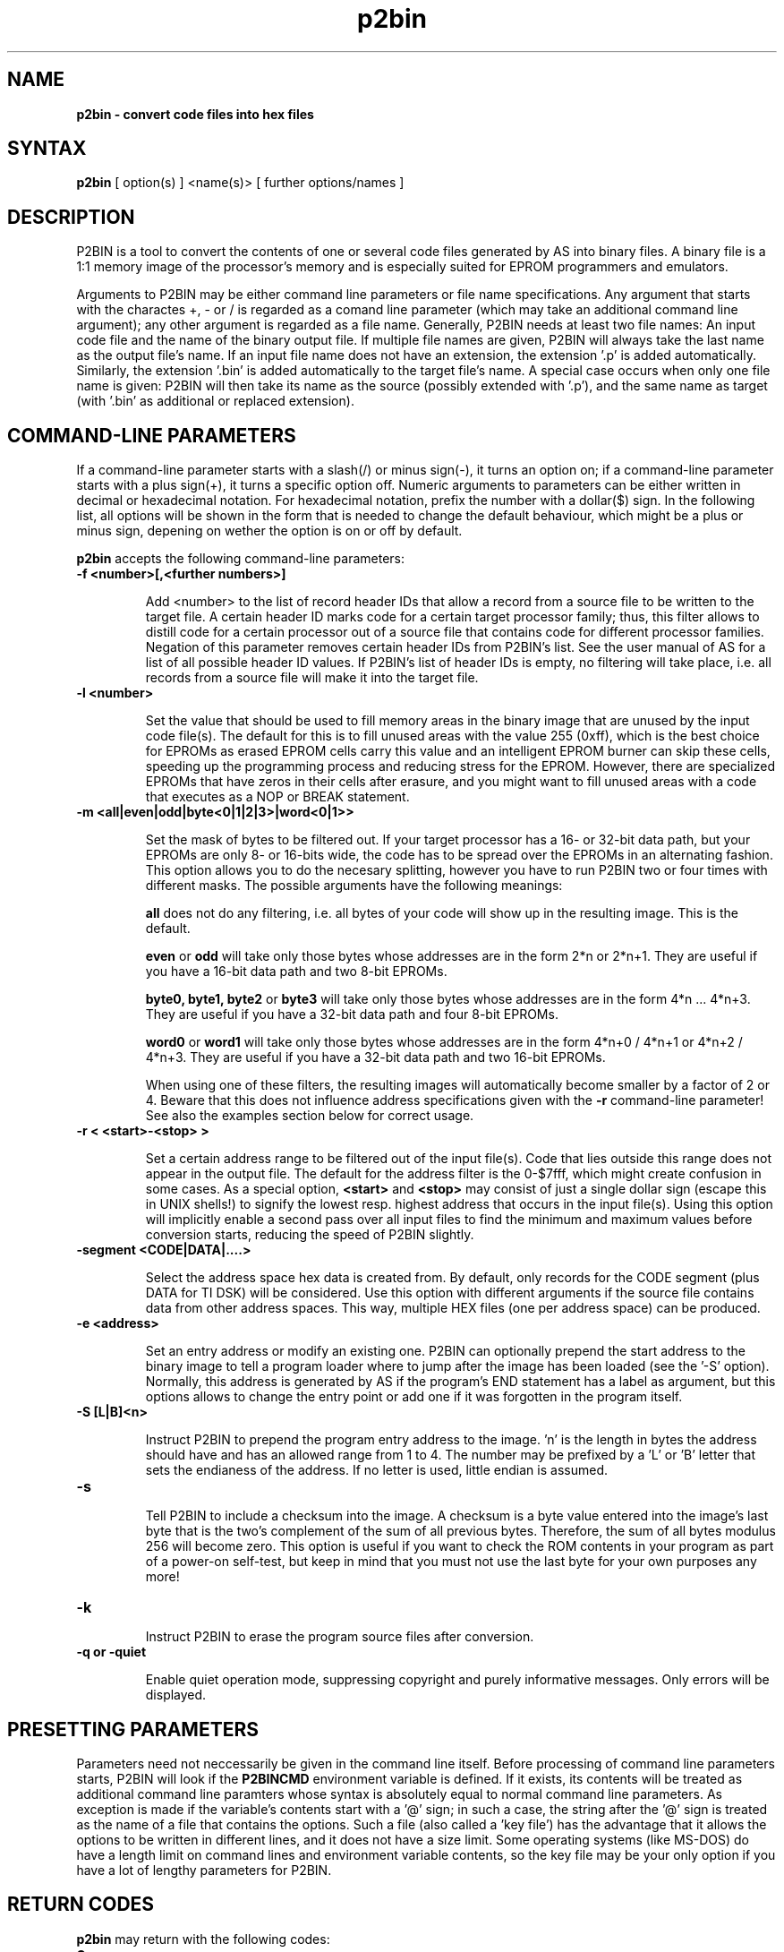 .TH p2bin 1

.SH NAME
.B p2bin \- convert code files into hex files

.SH SYNTAX
.B p2bin
[ option(s) ] <name(s)> [ further options/names ]

.SH DESCRIPTION

P2BIN is a tool to convert the contents of one or several code files
generated by AS into binary files.  A binary file is a 1:1 memory image 
of the processor's memory and is especially suited for EPROM programmers
and emulators.  

Arguments to P2BIN may be either command line parameters or file name
specifications.  Any argument that starts with the charactes +, - or
/ is regarded as a comand line parameter (which may take an
additional command line argument); any other argument is regarded as
a file name.  Generally, P2BIN needs at least two file names: An
input code file and the name of the binary output file.  If multiple
file names are given, P2BIN will always take the last name as the
output file's name.  If an input file name does not have an
extension, the extension '.p' is added automatically.  Similarly, the
extension '.bin' is added automatically to the target file's name.
A special case occurs when only one file name is given: P2BIN will
then take its name as the source (possibly extended with '.p'), and
the same name as target (with '.bin' as additional or replaced
extension).

.SH COMMAND-LINE PARAMETERS

If a command-line parameter starts with a slash(/) or minus sign(-),
it turns an option on; if a command-line parameter starts with a plus
sign(+), it turns a specific option off.  Numeric arguments to
parameters can be either written in decimal or hexadecimal notation. 
For hexadecimal notation, prefix the number with a dollar($) sign. 
In the following list, all options will be shown in the form that is
needed to change the default behaviour, which might be a plus or
minus sign, depening on wether the option is on or off by default.

.B p2bin
accepts the following command-line parameters:
.TP
.B -f <number>[,<further numbers>]

Add <number> to the list of record header IDs that allow a record
from a source file to be written to the target file.  A certain
header ID marks code for a certain target processor family; thus,
this filter allows to distill code for a certain processor out of a
source file that contains code for different processor families.
Negation of this parameter removes certain header IDs from P2BIN's
list.  See the user manual of AS for a list of all possible header ID
values.  If P2BIN's list of header IDs is empty, no filtering will
take place, i.e. all records from a source file will make it into the
target file.
.TP
.B -l <number>

Set the value that should be used to fill memory areas in the binary
image that are unused by the input code file(s).  The default for this
is to fill unused areas with the value 255 (0xff), which is the best choice 
for EPROMs as erased EPROM cells carry this value and an intelligent
EPROM burner can skip these cells, speeding up the programming process and
reducing stress for the EPROM.  However, there are specialized EPROMs that
have zeros in their cells after erasure, and you might want to fill unused
areas with a code that executes as a NOP or BREAK statement.  
.TP
.B -m <all|even|odd|byte<0|1|2|3>|word<0|1>>

Set the mask of bytes to be filtered out.  If your target processor has
a 16- or 32-bit data path, but your EPROMs are only 8- or 16-bits wide,
the code has to be spread over the EPROMs in an alternating fashion.
This option allows you to do the necesary splitting, however you have
to run P2BIN two or four times with different masks.  The possible arguments
have the following meanings:

.B all
does not do any filtering, i.e. all bytes of your code will show up in the
resulting image.  This is the default.

.B even
or
.B odd
will take only those bytes whose addresses are in the form 2*n or 2*n+1.  They
are useful if you have a 16-bit data path and two 8-bit EPROMs.

.B byte0, byte1, byte2
or 
.B byte3
will take only those bytes whose addresses are in the form 4*n ... 4*n+3.
They are useful if you have a 32-bit data path and four 8-bit EPROMs.

.B word0
or
.B word1
will take only those bytes whose addresses are in the form 4*n+0 / 4*n+1
or 4*n+2 / 4*n+3.  They are useful if you have a 32-bit data path and two
16-bit EPROMs.

When using one of these filters, the resulting images will automatically
become smaller by a factor of 2 or 4.  Beware that this does not influence
address specifications given with the
.B -r
command-line parameter! See also the examples section below for correct
usage.
.TP
.B -r < <start>-<stop> >

Set a certain address range to be filtered out of the input file(s). 
Code that lies outside this range does not appear in the output file. 
The default for the address filter is the 0-$7fff, which might create
confusion in some cases.  As a special option,
.B <start>
and
.B <stop>
may consist of just a single dollar sign (escape this
in UNIX shells!) to signify the lowest resp. highest address that
occurs in the input file(s).  Using this option will implicitly
enable a second pass over all input files to find the minimum and
maximum values before conversion starts, reducing the speed of P2BIN
slightly.
.TP
.B -segment <CODE|DATA|....>

Select the address space hex data is created from.  By default, only records
for the CODE segment (plus DATA for TI DSK) will be considered.  Use this
option with different arguments if the source file contains data from other
address spaces.  This way, multiple HEX files (one per address space) can
be produced.
.TP
.B -e <address>

Set an entry address or modify an existing one.  P2BIN can optionally
prepend the start address to the binary image to tell a program loader
where to jump after the image has been loaded (see the '-S' option).
Normally, this address is generated by AS if the program's END statement
has a label as argument, but this options allows to change the entry point
or add one if it was forgotten in the program itself.
.TP
.B -S [L|B]<n>

Instruct P2BIN to prepend the program entry address to the image.  'n' is
the length in bytes the address should have and has an allowed range from 1
to 4.  The number may be prefixed by a 'L' or 'B' letter that sets the
endianess of the address.  If no letter is used, little endian is assumed.
.TP
.B -s

Tell P2BIN to include a checksum into the image.  A checksum is a byte
value entered into the image's last byte that is the two's complement of
the sum of all previous bytes.  Therefore, the sum of all bytes modulus
256 will become zero.  This option is useful if you want to check the
ROM contents in your program as part of a power-on self-test, but keep
in mind that you must not use the last byte for your own purposes any
more!
.TP
.B -k

Instruct P2BIN to erase the program source files after conversion.
.TP
.B -q or -quiet

Enable quiet operation mode, suppressing copyright and purely informative
messages.  Only errors will be displayed.

.SH PRESETTING PARAMETERS

Parameters need not neccessarily be given in the command line itself.  Before
processing of command line parameters starts, P2BIN will look if the
.B P2BINCMD
environment variable is defined.  If it exists, its contents will be
treated as additional command line paramters whose syntax is absolutely 
equal to normal command line parameters.  As exception is made if the 
variable's contents start with a '@' sign; in such a case, the string after
the '@' sign is treated as the name of a file that contains the options.
Such a file (also called a 'key file') has the advantage that it allows
the options to be written in different lines, and it does not have a size
limit.  Some operating systems (like MS-DOS) do have a length limit on 
command lines and environment variable contents, so the key file may be
your only option if you have a lot of lengthy parameters for P2BIN.

.SH RETURN CODES

.B p2bin
may return with the following codes:
.TP
.B 0
no errors.
.TP
.B 1
incorrect command line parameters.
.TP
.B 2
I/O-error.
.TP
.B 3
An input file had an incorrect format.

.SH EXAMPLES

To convert a file 
.B file1.p
fully into its binary representation, use
.PP
.B p2bin -r \e$-\e$ file1
.PP
If you have a processor with a 64 KByte address space and a 16-bit
data path and you want to assure that the memory image always starts
at address 0, regardless of address layout in the code file, use
.PP
.B p2bin -r 0-\e$ffff -m even file1
.B evenfile

.B p2bin -r 0-\e$ffff -m odd file1
.B oddfile
.PP
to get images for two 27256 EPROMs.

.SH NATIONAL LANGUAGE SUPPORT

p2bin supports national languages in the same way as AS.  See the manual
page for asl(1) for more information about this.

.SH TIPS

Calling P2BIN without any arguments will print a short help
listing all command line parameters.

.SH SEE ALSO

asl(1), plist(1), pbind(1), p2hex(1)

.SH HISTORY

P2BIN originally appeared as an AS tool in 1992, written in
Borland-Pascal, and was ported to C and UNIX in 1996.

.SH BUGS

Command line interpreters of some operating systems reserve some 
characters for their own use, so it might be necessary to give
command line parameters with certain tricks (e.g., with the help
of escape characters).

P2BIN does not have so far an opportunity to filter records by
target segment.  Instead, records that contain data for any other
segment than CODE are completely ignored.

.SH AUTHOR(S)

Alfred Arnold (alfred@ccac.rwth-aachen.de)

